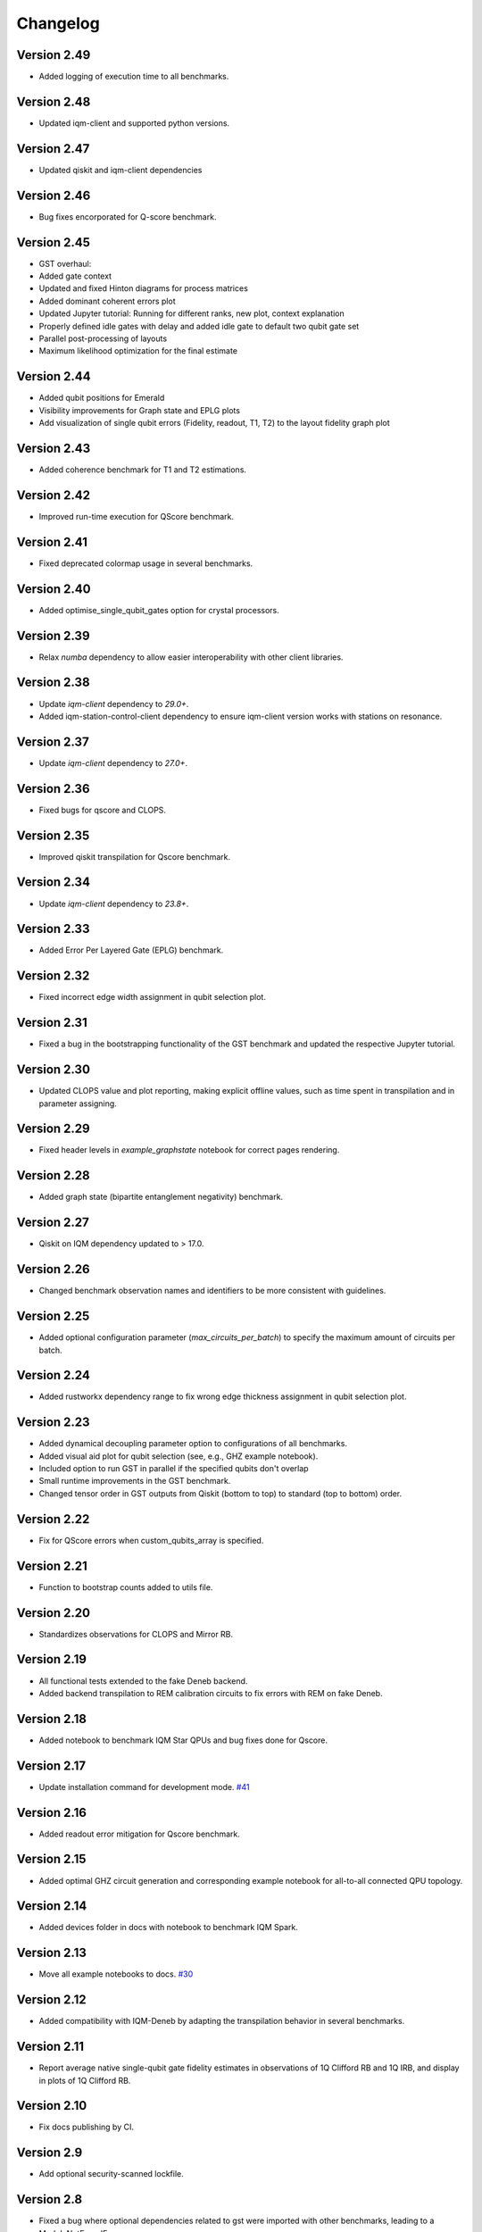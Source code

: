 =========
Changelog
=========

Version 2.49
============
* Added logging of execution time to all benchmarks.

Version 2.48
============
* Updated iqm-client and supported python versions.

Version 2.47
============
* Updated qiskit and iqm-client dependencies

Version 2.46
============
* Bug fixes encorporated for Q-score benchmark.

Version 2.45
============
* GST overhaul:
* Added gate context
* Updated and fixed Hinton diagrams for process matrices
* Added dominant coherent errors plot
* Updated Jupyter tutorial: Running for different ranks, new plot, context explanation
* Properly defined idle gates with delay and added idle gate to default two qubit gate set
* Parallel post-processing of layouts
* Maximum likelihood optimization for the final estimate

Version 2.44
============
* Added qubit positions for Emerald
* Visibility improvements for Graph state and EPLG plots
* Add visualization of single qubit errors (Fidelity, readout, T1, T2) to the layout fidelity graph plot

Version 2.43
============
* Added coherence benchmark for T1 and T2 estimations.

Version 2.42
============
* Improved run-time execution for QScore benchmark.

Version 2.41
============
* Fixed deprecated colormap usage in several benchmarks.

Version 2.40
============
* Added optimise_single_qubit_gates option for crystal processors.

Version 2.39
============
* Relax `numba` dependency to allow easier interoperability with other client libraries.

Version 2.38
============
* Update `iqm-client` dependency to `29.0+`.
* Added iqm-station-control-client dependency to ensure iqm-client version works with stations on resonance.

Version 2.37
============
* Update `iqm-client` dependency to `27.0+`.

Version 2.36
============
* Fixed bugs for qscore and CLOPS.

Version 2.35
============
* Improved qiskit transpilation for Qscore benchmark.

Version 2.34
============
* Update `iqm-client` dependency to `23.8+`.

Version 2.33
============
* Added Error Per Layered Gate (EPLG) benchmark.

Version 2.32
============
* Fixed incorrect edge width assignment in qubit selection plot.

Version 2.31
============
* Fixed a bug in the bootstrapping functionality of the GST benchmark and updated the respective Jupyter tutorial.

Version 2.30
============
* Updated CLOPS value and plot reporting, making explicit offline values, such as time spent in transpilation and in parameter assigning.

Version 2.29
============
* Fixed header levels in `example_graphstate` notebook for correct pages rendering.

Version 2.28
============
* Added graph state (bipartite entanglement negativity) benchmark.

Version 2.27
============
* Qiskit on IQM dependency updated to > 17.0.

Version 2.26
============
* Changed benchmark observation names and identifiers to be more consistent with guidelines.

Version 2.25
============
* Added optional configuration parameter (`max_circuits_per_batch`) to specify the maximum amount of circuits per batch.

Version 2.24
============
* Added rustworkx dependency range to fix wrong edge thickness assignment in qubit selection plot.

Version 2.23
============
* Added dynamical decoupling parameter option to configurations of all benchmarks.
* Added visual aid plot for qubit selection (see, e.g., GHZ example notebook).
* Included option to run GST in parallel if the specified qubits don't overlap
* Small runtime improvements in the GST benchmark.
* Changed tensor order in GST outputs from Qiskit (bottom to top) to standard (top to bottom) order.

Version 2.22
============
* Fix for QScore errors when custom_qubits_array is specified.

Version 2.21
============
* Function to bootstrap counts added to utils file.

Version 2.20
============
* Standardizes observations for CLOPS and Mirror RB.

Version 2.19
============
* All functional tests extended to the fake Deneb backend.
* Added backend transpilation to REM calibration circuits to fix errors with REM on fake Deneb.

Version 2.18
============
* Added notebook to benchmark IQM Star QPUs and bug fixes done for Qscore.

Version 2.17
============
* Update installation command for development mode. `#41 <https://github.com/iqm-finland/iqm-benchmarks/pull/41>`_

Version 2.16
============
* Added readout error mitigation for Qscore benchmark.

Version 2.15
============
* Added optimal GHZ circuit generation and corresponding example notebook for all-to-all connected QPU topology.

Version 2.14
============
* Added devices folder in docs with notebook to benchmark IQM Spark.

Version 2.13
============
* Move all example notebooks to docs. `#30 <https://github.com/iqm-finland/iqm-benchmarks/pull/30>`_

Version 2.12
============
* Added compatibility with IQM-Deneb by adapting the transpilation behavior in several benchmarks.

Version 2.11
============
* Report average native single-qubit gate fidelity estimates in observations of 1Q Clifford RB and 1Q IRB, and display in plots of 1Q Clifford RB.

Version 2.10
============
* Fix docs publishing by CI.

Version 2.9
===========
* Add optional security-scanned lockfile.

Version 2.8
===========
* Fixed a bug where optional dependencies related to gst were imported with other benchmarks, leading to a ModuleNotFoundError.

Version 2.7
===========
* Fixed bugs in Qscore and enabled benchmark execution for pyrite.

Version 2.6
===========
* Fixed bugs including wrong GHZ plot x-Axis labels and incorrect transpiled and untranspiled circuit storage for mGST.
* Added note about optional dependency "mgst".
* Improved display and calculation method for Hamiltonian parameter output of rank 1 compressive GST.

Version 2.5
===========
* Changed simulation method for MRB to 'stabilizer' and simulation circuits are compiled in circuit generation stage.

Version 2.4
===========
* Changed Qscore to operate under the new base class.

Version 2.3
===========
* Reverted QV simulation circuits to untranspiled ones (fixes bug giving all HOPs equal to zero).

Version 2.2
===========
* Added Clifford RB example notebook to docs. `#20 <https://github.com/iqm-finland/iqm-benchmarks/pull/20>`_

Version 2.1
===========
* Fixed bug in RB plots for individual decays.

Version 2.0
===========
* Adds `Circuits`, `BenchmarkCircuit` and `CircuitGroup` as a way to easily store and interact with multiple quantum circuits.
* `BenchmarkRunResult` now takes a `circuits` argument, expecting an instance of `Circuits`. `QuantumCircuit` instances can now exist there instead of inside xarray Datasets. All analysis methods should also expect to use an instance of `BenchmarkRunResult`.
* Ported all of the benchmarks subclassing from `Benchmark` to use the new containers.
* Updates the usage of `qiskit.QuantumCircuit` to `iqm.qiskit_iqm.IQMCircuit` in many places.

Version 1.12
============
* Miscellaneous small bugs fixed.

Version 1.11
============
* Relaxes dependencies to allow for ranges.

Version 1.10
============
* Added API docs building and publishing.

Version 1.9
===========
* Fixed bug (overwriting observations) in Quantum Volume.
* Fixed small bug in CLOPS when calling plots in simulator execution.

Version 1.8
===========
* Changed compressive GST to operate under the new base class and added multiple qubit layouts.
* Added plot to GHZ benchmark and applied small fixes.
* Added tutorial notebook for the GHZ benchmark.

Version 1.7
===========
* Remove explicit dependency on qiskit, instead taking it from qiskit-on-iqm.

Version 1.6
===========
* Minor change in dependencies for compatibility.

Version 1.5
===========
* fit results are no longer `BenchmarkObservation`, and instead are moved into the datasets.

Version 1.4
===========

* Renames:

  * AnalysisResult -> BenchmarkAnalysisResult
  * RunResult -> BenchmarkRunResult

* Adds BenchmarkObservation class, and modifies BenchmarkAnalysisResult so observations now accepts a list[BenchmarkObservation].
* Adds BenchmarkObservationIdentifier class.
* Rebases RandomizedBenchmarking benchmarks, QuantumVolume, GHZ and CLOPS to use the new Observation class.
* Fixes serialization of some circuits.
* Adds AVAILABLE_BENCHMARKS to map a benchmark name to its class in __init__.
* Adds benchmarks and configurations to __init__ for public import.
* Other fixes.

Version 1.3
===========

* Further improvements to type hints, docstrings, and error messages.

Version 1.2
===========

* Minor improvements to type hints, docstrings, and error messages.

Version 1.1
===========

* Fixed bug preventing execution on a generic IQM Backend.
* Randomized Benchmarking (Clifford, Interleaved and Mirror), Quantum Volume, CLOPS and GHZ state fidelity all functioning exclusively under new Benchmark base class.
* Updated separate example Jupyter notebooks.

Version 1.0
===========

* Published Randomized Benchmarking (Clifford, Interleaved and Mirror), Quantum Volume, CLOPS and GHZ state fidelity all functioning exclusively under new Benchmark base class.
* Updated separate example Jupyter notebooks.
